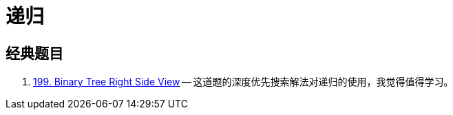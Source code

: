 [#0000-00-recursion]
= 递归

== 经典题目

. xref:0199-binary-tree-right-side-view.adoc[199. Binary Tree Right Side View] -- 这道题的深度优先搜索解法对递归的使用，我觉得值得学习。
